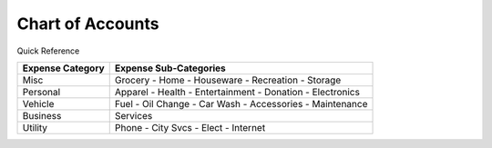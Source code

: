 =================
Chart of Accounts
=================

Quick Reference

==================  ============================
Expense Category    Expense Sub-Categories       
==================  ============================
Misc                Grocery -                   
                    Home -                      
                    Houseware -                  
                    Recreation -              
                    Storage                    
Personal            Apparel -                
                    Health -                  
                    Entertainment -              
                    Donation -
                    Electronics
Vehicle             Fuel -
                    Oil Change -
                    Car Wash -
                    Accessories -
                    Maintenance
Business            Services
Utility             Phone -
                    City Svcs -
                    Elect -
                    Internet
==================  ============================

